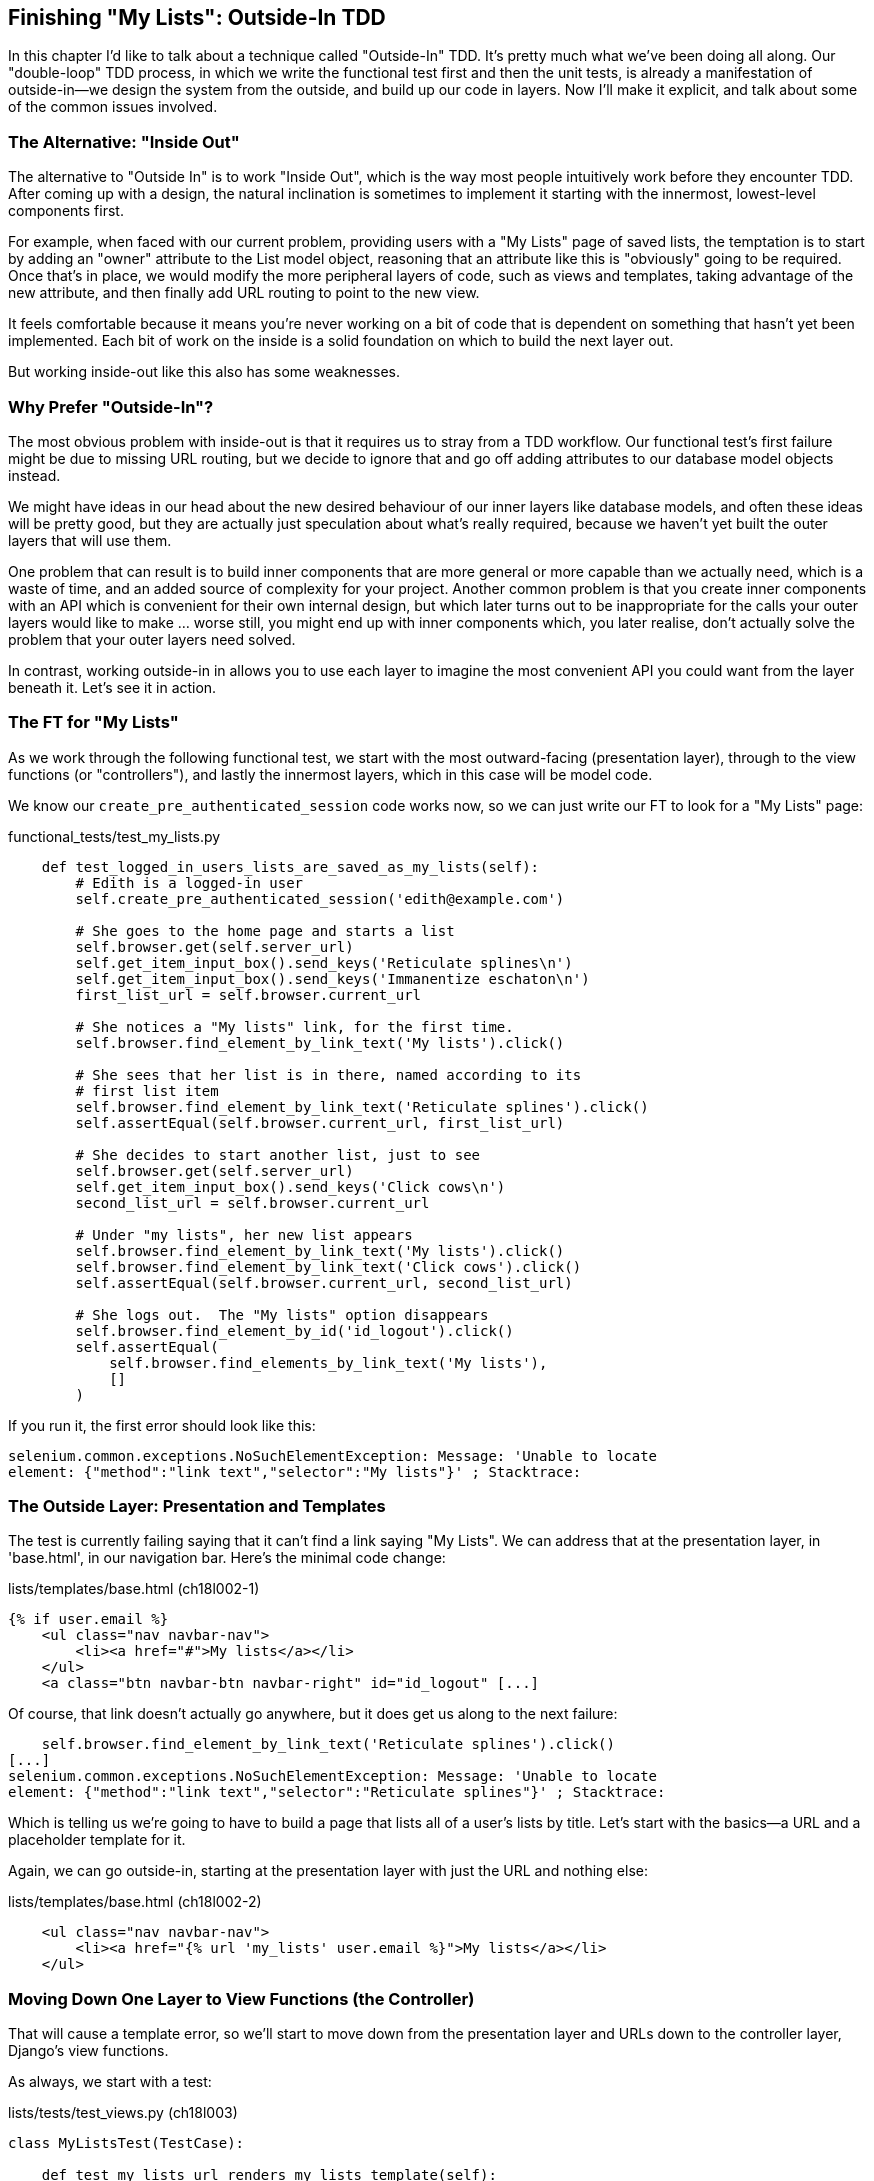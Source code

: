 [[outside-in-chapter]]
Finishing "My Lists": Outside-In TDD
------------------------------------

((("test-driven development (TDD)", "Outside-In",id="ix_tddoutside", seealso="Outside-In TDD", range="startofrange")))
((("Outside-In TDD", id="ix_outsideintdd", range="startofrange")))
((("double-loop TDD")))
((("test-driven development (TDD)", "double-loop")))

In this chapter I'd like to talk about a technique called "Outside-In" TDD.
It's pretty much what we've been doing all along. Our "double-loop" TDD
process, in which we write the functional test first and then the unit tests,
is already a manifestation of outside-in--we design the system from the
outside, and build up our code in layers. Now I'll make it explicit, and talk
about some of the common issues involved. 


The Alternative: "Inside Out"
~~~~~~~~~~~~~~~~~~~~~~~~~~~~~

((("Outside-In TDD", "vs. Inside-Out", sortas="inside-out")))((("test-driven development (TDD)", "Inside-Out")))The alternative to "Outside In" is to work "Inside Out", which is the way most
people intuitively work before they encounter TDD. After
coming up with a design, the natural inclination is sometimes to implement it
starting with the innermost, lowest-level components first.

For example, when faced with our current problem, providing users with a
"My Lists" page of saved lists, the temptation is to start by adding an "owner"
attribute to the List model object, reasoning that an attribute like this is
"obviously" going to be required. Once that's in place, we would modify the
more peripheral layers of code, such as views and templates, taking advantage
of the new attribute, and then finally add URL routing to point to the new
view.

It feels comfortable because it means you're never working on a bit of code
that is dependent on something that hasn't yet been implemented. Each bit of
work on the inside is a solid foundation on which to build the next layer out.

But working inside-out like this also has some weaknesses.

Why Prefer "Outside-In"?
~~~~~~~~~~~~~~~~~~~~~~~~

((("Outside-In TDD", "advantages")))The most obvious problem with inside-out is that it requires us to stray from a
TDD workflow. Our functional test's first failure might be due to missing URL
routing, but we decide to ignore that and go off adding attributes to our
database model objects instead.

We might have ideas in our head about the new desired behaviour of our inner
layers like database models, and often these ideas will be pretty good, but
they are actually just speculation about what's really required, because
we haven't yet built the outer layers that will use them.

One problem that can result is to build inner components that are more
general or more capable than we actually need, which is a waste of time,
and an added source of complexity for your project. Another common problem
is that you create inner components with an API which is convenient for their
own internal design, but which later turns out to be inappropriate for the
calls your outer layers would like to make ... worse still, you might end up
with inner components which, you later realise, don't actually solve the
problem that your outer layers need solved.

In contrast, working outside-in in allows you to use each layer to imagine the
most convenient API you could want from the layer beneath it. Let's see it in 
action.


The FT for "My Lists"
~~~~~~~~~~~~~~~~~~~~~

As we work through the following functional test, we start with the most
outward-facing (presentation layer), through to the view functions (or
"controllers"), and lastly the innermost layers, which in this case will be
model code.

We know our `create_pre_authenticated_session` code works now, so we can just
write our FT to look for a "My Lists" page:


[role="sourcecode"]
.functional_tests/test_my_lists.py
[source,python]
----
    def test_logged_in_users_lists_are_saved_as_my_lists(self):
        # Edith is a logged-in user
        self.create_pre_authenticated_session('edith@example.com')

        # She goes to the home page and starts a list
        self.browser.get(self.server_url)
        self.get_item_input_box().send_keys('Reticulate splines\n')
        self.get_item_input_box().send_keys('Immanentize eschaton\n')
        first_list_url = self.browser.current_url

        # She notices a "My lists" link, for the first time.
        self.browser.find_element_by_link_text('My lists').click()

        # She sees that her list is in there, named according to its
        # first list item
        self.browser.find_element_by_link_text('Reticulate splines').click()
        self.assertEqual(self.browser.current_url, first_list_url)

        # She decides to start another list, just to see
        self.browser.get(self.server_url)
        self.get_item_input_box().send_keys('Click cows\n')
        second_list_url = self.browser.current_url

        # Under "my lists", her new list appears
        self.browser.find_element_by_link_text('My lists').click()
        self.browser.find_element_by_link_text('Click cows').click()
        self.assertEqual(self.browser.current_url, second_list_url)

        # She logs out.  The "My lists" option disappears
        self.browser.find_element_by_id('id_logout').click()
        self.assertEqual(
            self.browser.find_elements_by_link_text('My lists'),
            []
        )
----

If you run it, the first error should look like this:

----
selenium.common.exceptions.NoSuchElementException: Message: 'Unable to locate
element: {"method":"link text","selector":"My lists"}' ; Stacktrace: 
----


The Outside Layer: Presentation and Templates
~~~~~~~~~~~~~~~~~~~~~~~~~~~~~~~~~~~~~~~~~~~~~

((("Outside-In TDD", "presentation layer")))The test is currently failing saying that it can't find a link saying "My
Lists". We can address that at the presentation layer, in 'base.html', in
our navigation bar. Here's the minimal code change:


[role="sourcecode small-code"]
.lists/templates/base.html (ch18l002-1)
[source,html]
----
{% if user.email %}
    <ul class="nav navbar-nav">
        <li><a href="#">My lists</a></li>
    </ul>
    <a class="btn navbar-btn navbar-right" id="id_logout" [...]
----

Of course, that link doesn't actually go anywhere, but it does get us along to
the next failure:

----
    self.browser.find_element_by_link_text('Reticulate splines').click()
[...]
selenium.common.exceptions.NoSuchElementException: Message: 'Unable to locate
element: {"method":"link text","selector":"Reticulate splines"}' ; Stacktrace:
----

Which is telling us we're going to have to build a page that lists all of a
user's lists by title.  Let's start with the basics--a URL and a placeholder
template for it.

Again, we can go outside-in, starting at the presentation layer with just the 
URL and nothing else:


[role="sourcecode"]
.lists/templates/base.html (ch18l002-2)
[source,html]
----
    <ul class="nav navbar-nav">
        <li><a href="{% url 'my_lists' user.email %}">My lists</a></li>
    </ul>
----


Moving Down One Layer to View Functions (the Controller)
~~~~~~~~~~~~~~~~~~~~~~~~~~~~~~~~~~~~~~~~~~~~~~~~~~~~~~~~

((("Outside-In TDD", "controller layer")))((("Django", "view functions in")))That will cause a template error, so we'll start to move down from the
presentation layer and URLs down to the controller layer, Django's view
functions.

As always, we start with a test:

[role="sourcecode"]
.lists/tests/test_views.py (ch18l003)
[source,python]
----
class MyListsTest(TestCase):

    def test_my_lists_url_renders_my_lists_template(self):
        response = self.client.get('/lists/users/a@b.com/')
        self.assertTemplateUsed(response, 'my_lists.html')
----

That gives:

----
AssertionError: No templates used to render the response
----

And we fix it, still at the presentation level, in 'urls.py':


[role="sourcecode"]
.lists/urls.py
[source,python]
----
urlpatterns = patterns('',
    url(r'^(\d+)/$', 'lists.views.view_list', name='view_list'),
    url(r'^new$', 'lists.views.new_list', name='new_list'),
    url(r'^users/(.+)/$', 'lists.views.my_lists', name='my_lists'),
)
----
//004

That gives us a test failure, which informs us of what we should do as we
move down to the next level:

----
django.core.exceptions.ViewDoesNotExist: Could not import lists.views.my_lists.
View does not exist in module lists.views.
----


((("Outside-In TDD", "views layer", id="ix_tddviews", range="startofrange")))We move in from the presentation layer to the views layer, and create a
minimal ||placeholder:||

[role="sourcecode"]
.lists/views.py (ch18l005)
[source,python]
----
def my_lists(request, email):
    return render(request, 'my_lists.html')
----

And, a minimal template:

[role="sourcecode"]
.lists/templates/my_lists.html
[source,html]
----
{% extends 'base.html' %}

{% block header_text %}My Lists{% endblock %}
----

That gets our unit tests passing, but our FT is still at the same point,
saying that the "My Lists" page doesn't yet show any lists.  It wants
them to be clickable links named after the first item:

----
selenium.common.exceptions.NoSuchElementException: Message: 'Unable to locate
element: {"method":"link text","selector":"Reticulate splines"}' ; Stacktrace: 
----

Another Pass, Outside-In
~~~~~~~~~~~~~~~~~~~~~~~~

At each stage, we still let the FT drive what development we do.

Starting again at the outside layer, in the template, we begin to
write the template code we'd like to use to get the "My Lists" page to
work the  way we want it to. As we do so, we start to specify the API
we want from the code at the layers below.


A Quick Restructure of the Template Inheritance Hierarchy
^^^^^^^^^^^^^^^^^^^^^^^^^^^^^^^^^^^^^^^^^^^^^^^^^^^^^^^^^

((("Outside-In TDD", "template hierarchy", id="ix_outsideintddtemp", range="startofrange")))((("template inheritance hierarchy")))Currently there's no place in our base template for us to put any new
content.  Also, the "My Lists" page doesn't need the new item form, so
we'll put that into a block too, making it optional:

[role="sourcecode"]
.lists/templates/base.html (ch18l007-1)
[source,html]
----
    <div class="text-center">
        <h1>{% block header_text %}{% endblock %}</h1>

        {% block list_form %}
        <form method="POST" action="{% block form_action %}{% endblock %}">
            {{ form.text }}
            {% csrf_token %}
            {% if form.errors %}
                <div class="form-group has-error">
                    <div class="help-block">{{ form.text.errors }}</div>
                </div>
            {% endif %}
        </form>
        {% endblock %}

    </div>
----

[role="sourcecode"]
.lists/templates/base.html (ch18l007-2)
[source,html]
----
    <div class="row">
        <div class="col-md-6 col-md-offset-3">
            {% block table %}
            {% endblock %}
        </div>
    </div>

    <div class="row">
        <div class="col-md-6 col-md-offset-3">
            {% block extra_content %}
            {% endblock %}
        </div>
    </div>

</div>
<script src="http://code.jquery.com/jquery.min.js"></script>
[...]
----


Designing Our API Using the Template
^^^^^^^^^^^^^^^^^^^^^^^^^^^^^^^^^^^^

Meanwhile, in 'my_lists.html' we override the `list_form` and say it should
be empty...

[role="sourcecode"]
.lists/templates/my_lists.html
[source,html]
----
{% extends 'base.html' %}

{% block header_text %}My Lists{% endblock %}

{% block list_form %}{% endblock %}
----

And then we can just work inside the `extra_content` block:

[role="sourcecode"]
.lists/templates/my_lists.html
[source,html]
----
[...]

{% block list_form %}{% endblock %}

{% block extra_content %}
    <h2>{{ owner.email }}'s lists</h2>  <1>
    <ul>
        {% for list in owner.list_set.all %}  <2>
            <li><a href="{{ list.get_absolute_url }}">{{ list.name }}</a></li>  <3>
        {% endfor %}
    </ul>
{% endblock %}
----

We've made several design decisions in this template which are going
to filter their way down through the code:

<1> We want a variable called `owner` to represent the user in our template.

<2> We want to be able to iterate through the lists created by the user using
    `owner.list_set.all` (I happen to know we get this for free from the Django
    ORM).

<3> We want to use `list.name` to print out the "name" of the list, which is
    currently specified as the text of its first element.

((("programming by wishful thinking")))

NOTE: Outside-In TDD is sometimes called "programming by wishful thinking",
    and you can see why.  We start writing code at the higher levels based on
    what we wish we had at the lower levels, even though it doesn't exist yet!

We can rerun our FTs, to check we didn't break anything, and to see whether
we've got any further:


[subs="specialcharacters,macros"]
----
$ pass:quotes[*python3 manage.py test functional_tests*]
[...]
selenium.common.exceptions.NoSuchElementException: Message: 'Unable to locate
element: {"method":"link text","selector":"Reticulate splines"}' ; Stacktrace: 

 ---------------------------------------------------------------------
Ran 7 tests in 77.613s

FAILED (errors=1)
----

Well, no further, but at least we didn't break anything. Time for a commit:

[subs="specialcharacters,quotes"]
----
$ *git add lists*
$ *git diff --staged*
$ *git commit -m "url, placeholder view, and first-cut templates for my_lists"*
----


Moving Down to the Next Layer: What the View Passes to the Template
^^^^^^^^^^^^^^^^^^^^^^^^^^^^^^^^^^^^^^^^^^^^^^^^^^^^^^^^^^^^^^^^^^^

[role="sourcecode"]
.lists/tests/test_views.py (ch18l011)
[source,python]
----
from django.contrib.auth import get_user_model
User = get_user_model()
[...]
class MyListsTest(TestCase):

    def test_my_lists_url_renders_my_lists_template(self):
        [...]

    def test_passes_correct_owner_to_template(self):
        User.objects.create(email='wrong@owner.com')
        correct_user = User.objects.create(email='a@b.com')
        response = self.client.get('/lists/users/a@b.com/')
        self.assertEqual(response.context['owner'], correct_user)
----

Gives:

----
KeyError: 'owner'
----

So:

[role="sourcecode"]
.lists/views.py (ch18l012)
[source,python]
----
from django.contrib.auth import get_user_model
User = get_user_model()
[...]

def my_lists(request, email):
    owner = User.objects.get(email=email)
    return render(request, 'my_lists.html', {'owner': owner})
----

That gets our new test passing, but we'll also see an error from
the previous test. We just need to add a user for it as well:


[role="sourcecode"]
.lists/tests/test_views.py (ch18l013)
[source,python]
----
    def test_my_lists_url_renders_my_lists_template(self):
        User.objects.create(email='a@b.com')
        [...]
----

And we get to an OK:(((range="endofrange", startref="ix_outsideintddtemp")))

----
OK
----


The Next "Requirement" from the Views Layer: New Lists Should Record Owner
~~~~~~~~~~~~~~~~~~~~~~~~~~~~~~~~~~~~~~~~~~~~~~~~~~~~~~~~~~~~~~~~~~~~~~~~~~

Before we move down to the model layer, there's another part of the code
at the views layer that will need to use our model:  we need some way for
newly created lists to be assigned to an owner, if the current user is 
logged in to the site.

Here's a first crack at writing the test:


[role="sourcecode"]
.lists/tests/test_views.py (ch18l014)
[source,python]
----
from django.http import HttpRequest
[...]
from lists.views import new_list
[...]

class NewListTest(TestCase):
    [...]

    def test_list_owner_is_saved_if_user_is_authenticated(self):
        request = HttpRequest()
        request.user = User.objects.create(email='a@b.com')
        request.POST['text'] = 'new list item'
        new_list(request)
        list_ = List.objects.first()
        self.assertEqual(list_.owner, request.user)
----

This test uses the raw view function, and manually constructs an
`HttpRequest` because it's slightly easier to write the test that way.
Although the Django test client does have a helper function called `login`, it 
doesn't work well with external authentication services.  The alternative would
be to manually create a session object (like we do in the functional tests), or
to use mocks, and I think both of those would end up uglier than this version.
If you're curious, you could have a go at writing it differently.

The test fails as follows:

----
AttributeError: 'List' object has no attribute 'owner'
----

To fix this, we can try writing code like this:

[role="sourcecode"]
.lists/views.py (ch18l015)
[source,python]
----
def new_list(request):
    form = ItemForm(data=request.POST)
    if form.is_valid():
        list_ = List()
        list_.owner = request.user
        list_.save()
        form.save(for_list=list_)
        return redirect(list_)
    else:
        return render(request, 'home.html', {"form": form})
----
//015

But it won't actually work, because we don't know how to save a list owner yet:

(((range="endofrange", startref="ix_tddviews")))
((("Outside-In TDD", "model layer", id="ix_outsideintddmodel", range="startofrange")))


----
    self.assertEqual(list_.owner, request.user)
AttributeError: 'List' object has no attribute 'owner'
----


A Decision Point: Whether to Proceed to the Next Layer with a Failing Test
^^^^^^^^^^^^^^^^^^^^^^^^^^^^^^^^^^^^^^^^^^^^^^^^^^^^^^^^^^^^^^^^^^^^^^^^^^

((("mocks/mocking", "in Outside-In TDD", sortas="outside-in")))

In order to get this test passing, as it's written now, we have to move
down to the model layer.  However, it means doing more work with a failing
test, which is not ideal.

The alternative is to rewrite the test to make it more 'isolated' from the
level below, using mocks.

On the one hand, it's a lot more effort to use mocks, and it can lead to
tests that are harder to read.  On the other hand, imagine if our app was more
complex, and there were several more layers between the outside and the inside.
Imagine leaving three or four or five layers of tests, all failing while we
wait to get to the bottom layer to implement our critical feature.  While tests
are failing, we're not sure that layer really works, on its own terms, or not.
We have to wait until we get to the bottom layer.

This is a decision point you're likely to run into in your own projects. Let's
investigate both approaches.  We'll start by taking the shortcut, and leaving
the test failing.  In the next chapter, we'll come back to this exact point,
and investigate how things would have gone if we'd used more isolation.

Let's do a commit, and then 'tag' the commit as a way of remembering our 
position for the next chapter:

[subs="specialcharacters,quotes"]
----
$ *git commit -am"new_list view tries to assign owner but cant"*
$ *git tag revisit_this_point_with_isolated_tests*
----


Moving Down to the Model Layer
~~~~~~~~~~~~~~~~~~~~~~~~~~~~~~

Our outside-in design has driven out two requirements for the model layer:
we want to be able to assign an owner to a list using the attribute
`.owner`, and we want to be able to access the list's owner with 
the API `owner.list_set.all`.

Let's write a test for that:
 

[role="sourcecode"]
.lists/tests/test_models.py (ch18l018)
[source,python]
----
from django.contrib.auth import get_user_model
User = get_user_model()
[...]

class ListModelTest(TestCase):

    def test_get_absolute_url(self):
        [...]

    def test_lists_can_have_owners(self):
        user = User.objects.create(email='a@b.com')
        list_ = List.objects.create(owner=user)
        self.assertIn(list_, user.list_set.all())
----

And that gives us a new unit test failure:

----
    list_ = List.objects.create(owner=user)
    [...]
TypeError: 'owner' is an invalid keyword argument for this function
----

The naive implementation would be this:

[role="skipme"]
[source,python]
----
from django.conf import settings
[...]

class List(models.Model):
    owner = models.ForeignKey(settings.AUTH_USER_MODEL)
----

But we want to make sure the list owner is optional.  Explicit
is better than implicit, and tests are documentation, so let's have a test for
that too:


[role="sourcecode"]
.lists/tests/test_models.py (ch18l020)
[source,python]
----
    def test_list_owner_is_optional(self):
        List.objects.create()  # should not raise
----

The correct implementation is this:

[role="sourcecode"]
.lists/models.py
[source,python]
----
from django.conf import settings
[...]

class List(models.Model):
    owner = models.ForeignKey(settings.AUTH_USER_MODEL, blank=True, null=True)

    def get_absolute_url(self):
        return reverse('view_list', args=[self.id])
----
//21

Now running the tests gives the usual database error:

----
    return Database.Cursor.execute(self, query, params)
django.db.utils.OperationalError: table lists_list has no column named owner_id
----


Because we need to do make some migrations:

[subs="specialcharacters,macros"]
----
$ pass:quotes[*python3 manage.py makemigrations*]
Migrations for 'lists':
  0006_list_owner.py:
    - Add field owner to list
----
//22

We're almost there, a couple more failures:

----
ERROR: test_redirects_after_POST (lists.tests.test_views.NewListTest)
[...]
ValueError: Cannot assign "<SimpleLazyObject:
<django.contrib.auth.models.AnonymousUser object at 0x7f364795ef90>>":
"List.owner" must be a "User" instance.
ERROR: test_saving_a_POST_request (lists.tests.test_views.NewListTest)
[...]
ValueError: Cannot assign "<SimpleLazyObject:
<django.contrib.auth.models.AnonymousUser object at 0x7f364795ef90>>":
"List.owner" must be a "User" instance.
----

(((range="endofrange", startref="ix_outsideintddmodel")))
((("Outside-In TDD", "views layer")))

We're moving back up to the views layer now, just doing a little 
tidying up. Notice that these are in the old test for the `new_list` view, when
we haven't got a logged-in user.  We should only save the list owner when the
user is actually logged in.  The `.is_authenticated()` function we defined in
<<python-mocks-chapter>> comes in useful now (when they're not logged in,
Django represents users using a class called `AnonymousUser`, whose 
`.is_authenticated()` always returns `False`):


[role="sourcecode"]
.lists/views.py (ch18l023)
[source,python]
----
    if form.is_valid():
        list_ = List()
        if request.user.is_authenticated():
            list_.owner = request.user
        list_.save()
        form.save(for_list=list_)
        [...]
----

And that gets us passing!

[subs="specialcharacters,macros"]
----
$ pass:quotes[*python3 manage.py test lists*]
Creating test database for alias 'default'...
.......................................
 ---------------------------------------------------------------------
Ran 39 tests in 0.237s

OK
Destroying test database for alias 'default'...
----

This is a good time for a commit:

[subs="specialcharacters,quotes"]
----
$ *git add lists*
$ *git commit -m"lists can have owners, which are saved on creation."*
----



Final Step: Feeding Through the .name API from the Template
^^^^^^^^^^^^^^^^^^^^^^^^^^^^^^^^^^^^^^^^^^^^^^^^^^^^^^^^^^^

The last thing our outside-in design wanted came from the templates,
which wanted to be able to access a list "name" based on the text of
its first item:

[role="sourcecode"]
.lists/tests/test_models.py (ch18l024)
[source,python]
----
    def test_list_name_is_first_item_text(self):
        list_ = List.objects.create()
        Item.objects.create(list=list_, text='first item')
        Item.objects.create(list=list_, text='second item')
        self.assertEqual(list_.name, 'first item')
----


[role="sourcecode"]
.lists/models.py (ch18l025)
[source,python]
----
    @property
    def name(self):
        return self.item_set.first().text
----


((("property Decorator")))

.The @property Decorator in Python
*******************************************************************************
If you haven't seen it before, the `@property` decorator transforms a method
on a class to make it appear to the outside world like an attribute.

This is a powerful feature of the language, because it makes it easy to 
implement "duck typing", to change the implementation of a property without
changing the interface of the class.  In other words, if we decide to change
`.name` into being a "real" attribute on the model, which is stored as text in
the database, then we will be able to do so entirely transparently--as far as
the rest of our code is concerned, they will still be able to just access
`.name` and get the list name, without needing to know about the
implementation.

Of course, in the Django template language, `.name` would still call the method
even if it didn't have `@property`, but that's a particularity of Django, and
doesn't apply to Python in general...
*******************************************************************************


And that, believe it or not, actually gets us a passing test, 
and a working "My Lists" page (<<my-lists-page>>)!

[[my-lists-page]]
.The "My Lists" page, in all its glory (and proof I did test on Windows)
image::images/twdp_1801.png[Screenshot of new My Lists page]

++++
<?hard-pagebreak?>
++++

[subs="specialcharacters,macros"]
----
$ pass:quotes[*python3 manage.py test functional_tests*]
[...]
Ran 7 tests in 93.819s

OK
----

But we know we cheated to get there.  The Testing Goat is eyeing us
suspiciously.  We left a test failing at one layer while we implemented its
dependencies at the lower layer. Let's see how things would play out if we were
to use better test isolation...

(((range="endofrange", startref="ix_tddoutside")))
(((range="endofrange", startref="ix_outsideintdd")))

((("Outside-In TDD", "defined")))
((("programming by wishful thinking", seealso="Outside-In TDD")))
((("Outside-In TDD", "pitfalls")))


.Outside-In TDD
*******************************************************************************

Outside-In TDD::
    A methodology for building code, driven by tests, which proceeds by
    starting from the "outside" layers (presentation, GUI), and moving
    "inwards" step by step, via view/controller layers, down towards 
    the model layer.  The idea is to drive the design of your code from
    the use to which it is going to be put, rather than trying to anticipate
    requirements from the ground up.

Programming by wishful thinking::
    The outside-in process is sometimes called "programming by wishful
    thinking".  Actually, any kind of TDD involves some wishful thinking. 
    We're always writing tests for things that don't exist yet.

The pitfalls of outside-in::
    Outside-In isn't a silver bullet.  It encourages us to focus on things
    that are immediately visible to the user, but it won't automatically 
    remind us to write other critical tests that are less user-visible, 
    things like security for example. You'll need to remember them yourself.

*******************************************************************************

